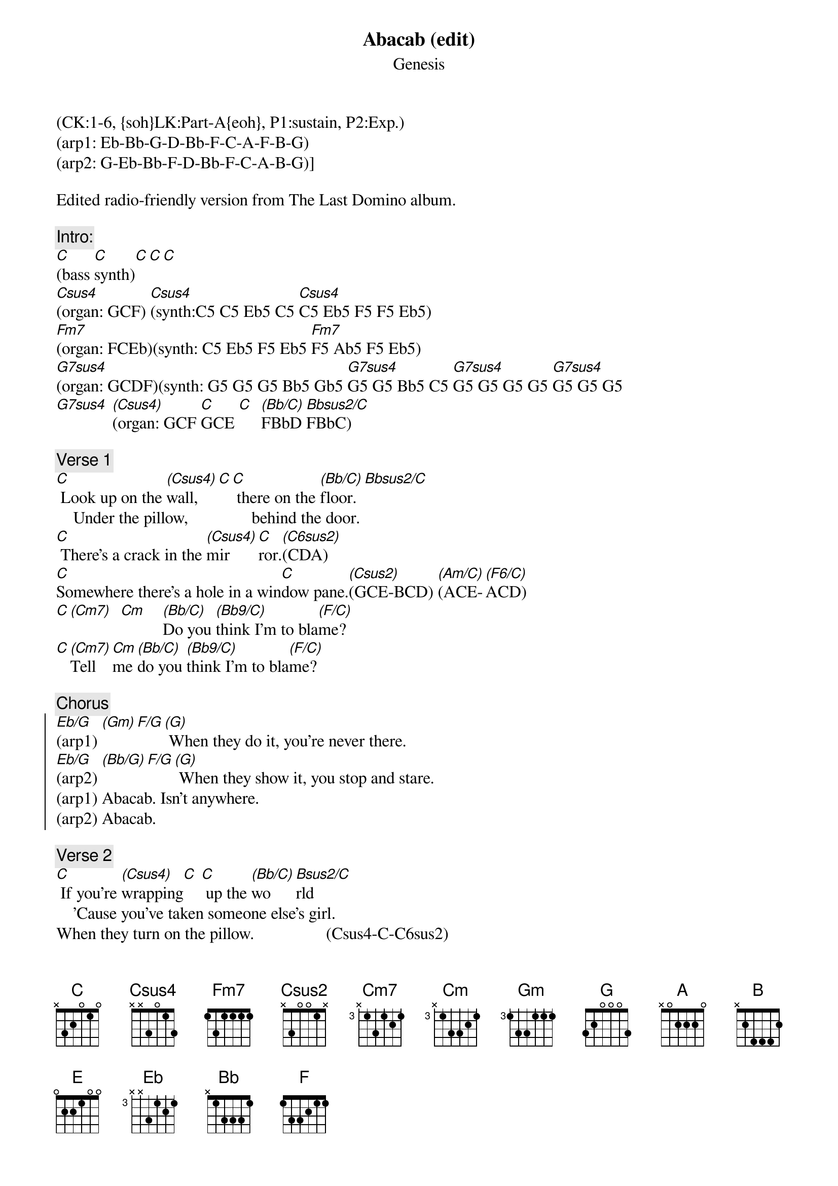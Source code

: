 {title: Abacab (edit)}
{st: Genesis}
{musicpath:Abacab (edit).mp3}
{time: 6:58}
{key: Cm}
{tempo: 131}
{midi: CC0.0@2, CC32.0@2, PC5@2, CC0.63@1, CC32.0@1, PC5@1}
(CK:1-6, {soh}LK:Part-A{eoh}, P1:sustain, P2:Exp.)
(arp1: Eb-Bb-G-D-Bb-F-C-A-F-B-G) 
(arp2: G-Eb-Bb-F-D-Bb-F-C-A-B-G)]
#[G](arp1: [(Eb/G)]Eb-Bb-[(Gm)]G-D-Bb-[F/G]F-C-A-F-[(G)]B-G) When they do it, you're ne[G]ver there. 
#(arp2: [(Eb/G)]G-Eb-[(Bb/G)]Bb-F-D-[F/G]Bb-F-C-A-[(G)]B-G) When they show it, you stop [G]and stare. 

Edited radio-friendly version from The Last Domino album.

{c:Intro:}
[C](bass [C]synth)[C][C][C]
[Csus4](organ: GCF) [Csus4](synth:C5 C5 Eb5 C5 [Csus4]C5 Eb5 F5 F5 Eb5)
[Fm7](organ: FCEb)(synth: C5 Eb5 F5 Eb5 [Fm7]F5 Ab5 F5 Eb5)
[G7sus4](organ: GCDF)(synth: G5 G5 G5 Bb5 Gb5 [G7sus4]G5 G5 Bb5 C5 [G7sus4]G5 G5 G5 G5 [G7sus4]G5 G5 G5
[G7sus4] [(Csus4)](organ: GCF [C]GCE [C]  [(Bb/C)]FBbD [Bbsus2/C]FBbC)

{c:Verse 1}
[C] Look up on the [(Csus4)]wall,[C][C] there on the [(Bb/C)]floor.[Bbsus2/C]
    Under the pillow,               behind the door.
[C] There's a crack in the [(Csus4)]mir[C]ror.[(C6sus2)](CDA)
[C]Somewhere there's a hole in a win[C]dow pane.[(Csus2)](GCE-BCD) [(Am/C)](ACE-[(F6/C)]ACD)
[C][(Cm7)]  [Cm]    [(Bb/C)]Do you [(Bb9/C)]think I'm to bla[(F/C)]me?
#    (EbGBb-EbGC   DFBb-DFC       CFA)
[C][(Cm7)]Tell [Cm]me [(Bb/C)]do you [(Bb9/C)]think I'm to bla[(F/C)]me?

{c:Chorus}
{soc}
[Eb/G](arp1) [(Gm)][F/G][(G)] When they do it, you're never there. 
[Eb/G](arp2) [(Bb/G)][F/G][(G)] When they show it, you stop and stare. 
(arp1) Abacab. Isn't anywhere. 
(arp2) Abacab.
{eoc}

{c:Verse 2}
[C] If you're [(Csus4)]wrapping[C] [C] up the [(Bb/C)]wo[Bsus2/C]rld
    'Cause you've taken someone else's girl.
When they turn on the pillow.                 (Csus4-C-C6sus2)
Even when they answer the telephone.  (C-Csus2 Am-F6)
Don't you think that by now.                    (Cm7-Cm Bb-Bb9 F)
Tell me, don't you think that by now. 

{c:Chorus}
{soc}
[Eb/G](arp1) [(Gm)][F/G][(G)] When they do it, you're never there. 
[Eb/G](arp2) [(Bb/G)][F/G][(G)] When they show it, you stop and stare. 
(arp1) Abacab. Isn't anywhere. 
(arp2) Abacab. Doesn't really care.
{eoc} 
 
{c:Bridge}
[A][A][A] Na-na-nay-na, ah, [A]na-na-na-na
     (. G5-A5-C5-A5  D5  C5-B5-G5-A5)
[A][A][A] Na-na-nay-na, na,  [A]na-na-ow
     (. G5-A5-C5-A5 D5  D5-D5-C5)
[A][A][A] Na-na-nay-na, ah, [A]na-na-na-na
     (. G5 A5 C5 A5 D5 C5 B5 G5 A5)
[A][A][A] Na-na-nay-na, na, [A]na-na-aw
     (. G5-A5-C5-A5 D5  E5-E5-D5)
[B](G5-E5-[(A)]G5 G5-[(G)]E5-G5 [B]B5-A5-[(G)]G5 A5-[E]G5-E5)
[E]
You [E]want it, you've got it,             you've [E]got to go
        (A5-Gb5 A5-Gb5 A5-Gb5 A5-Gb5  A5-Gb5 A5-Gb5 A5-Gb5 A5-Gb5)
You [E]want it, you've got it,[E] now you know
        (A5-Gb5 A5-Gb5 A5-Gb5 A5-Gb5  A5-Gb5 A5-Gb5 A5-Gb5 A5-Gb5)
(arp. notes: [G]G-D-B-[(A)]Db-A-E [C]G-C-G-[(G)]B-G-D)
(arp. notes: [Eb]Eb-Bb-G-[(Bb)]D-Bb-F-C-[F]A-F-[(G)]B-G)
#(Keyboard riff, single notes: G D B C# A D  G C G B G D  Eb Bb G D B F#  C A F B)

{c:Verse 3}
(+ fast guitar strum)
[C] It's an il[(Csus4)]lusion,[C] [C] it's a [(Bb/C)]game, [Bsus2/C]
     A reflection          of someone else's name.
When you wake in the morning,                      (Csus4-C-C6sus2)
Wake and find you're covered in cellophane. (C-Csus2 Am-F6)
Well, there's a hole in there somewhere.        (Cm7-Cm Bb-Bb9 F)
Yeah, there's a hole in there somewhere.
Baby, there's a hole in there somewhere.
Now there's a hole in there somewhere.

{c:Chorus}
{soc}
[Eb/G](arp1) [(Gm)][F/G][(G)] When they do it, you're never there. 
[Eb/G](arp2) [(Bb/G)][F/G][(G)] When they show it, you stop and stare. 
(arp1) Abacab. Isn't anywhere. 
(arp2) Abacab. 
{eoc} 
 
{c:Outro}
(redo synth intro:)
[Csus4](organ) [Csus4](synth: C5 C5 Eb5 C5 [Csus4]C5 Eb5 F5 F5 Eb5)
[Fm7](C5 Eb5 F5 Eb5 [Fm7]F5 Ab5 F5 Eb5)
[G7sus4](G5 G5 G5 Bb5 Gb5 [G7sus4]G5 G5 Bb5 C5 [G7sus4]G5 G5 G5 G5 [G7sus4]G5 G5 G5)
[Bb] [(C)] [(C)](END)
